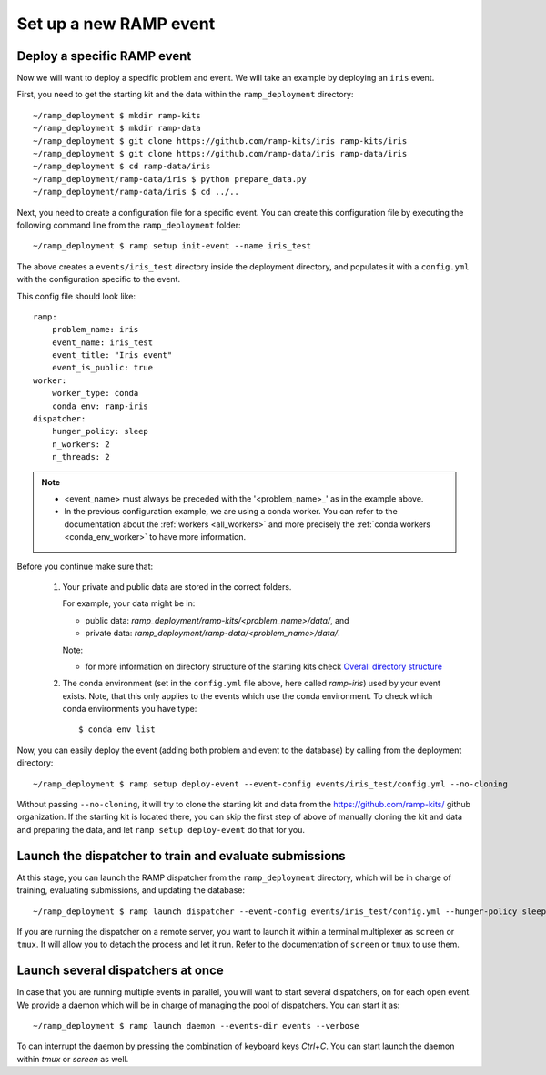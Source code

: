 Set up a new RAMP event
=======================

.. _deploy-ramp-event:

Deploy a specific RAMP event
----------------------------

Now we will want to deploy a specific problem and event. We will take an
example by deploying an ``iris`` event.

First, you need to get the starting kit and the data within the
``ramp_deployment`` directory::

    ~/ramp_deployment $ mkdir ramp-kits
    ~/ramp_deployment $ mkdir ramp-data
    ~/ramp_deployment $ git clone https://github.com/ramp-kits/iris ramp-kits/iris
    ~/ramp_deployment $ git clone https://github.com/ramp-data/iris ramp-data/iris
    ~/ramp_deployment $ cd ramp-data/iris
    ~/ramp_deployment/ramp-data/iris $ python prepare_data.py
    ~/ramp_deployment/ramp-data/iris $ cd ../..

Next, you need to create a configuration file for a specific event. You can
create this configuration file by executing the following command line from
the ``ramp_deployment`` folder::

    ~/ramp_deployment $ ramp setup init-event --name iris_test

The above creates a ``events/iris_test`` directory inside the deployment
directory, and populates it with a ``config.yml`` with the configuration
specific to the event.

This config file should look like::

    ramp:
        problem_name: iris
        event_name: iris_test
        event_title: "Iris event"
        event_is_public: true
    worker:
        worker_type: conda
        conda_env: ramp-iris
    dispatcher:
        hunger_policy: sleep
        n_workers: 2
        n_threads: 2

.. note::
    - <event_name> must always be preceded with the '<problem_name>_' as in
      the example above.
    - In the previous configuration example, we are using a conda worker. You
      can refer to the documentation about the :ref:`workers <all_workers>` and
      more precisely the :ref:`conda workers <conda_env_worker>` to have more
      information.


Before you continue make sure that:

    1.  Your private and public data are stored in the correct folders.

        For example, your data might be in:

        - public data: `ramp_deployment/ramp-kits/<problem_name>/data/`, and
        - private data: `ramp_deployment/ramp-data/<problem_name>/data/`.

        Note:

        - for more information on directory structure of the starting kits check
          `Overall directory structure
          <https://paris-saclay-cds.github.io/ramp-docs/ramp-workflow/dev/workflow.html#overall-directory-structure>`_

    2.  The conda environment (set in the ``config.yml`` file above, here
        called `ramp-iris`) used by your event exists. Note, that this only
        applies to the events which use the conda environment. To check which conda
        environments you have type::

        $ conda env list

Now, you can easily deploy the event (adding both problem and event to the
database) by calling from the deployment directory::

    ~/ramp_deployment $ ramp setup deploy-event --event-config events/iris_test/config.yml --no-cloning

Without passing ``--no-cloning``, it will try to clone the starting kit and
data from the https://github.com/ramp-kits/ github organization. If the
starting kit is located there, you can skip the first step of above of manually
cloning the kit and data and preparing the data, and let ``ramp setup
deploy-event`` do that for you.

Launch the dispatcher to train and evaluate submissions
-------------------------------------------------------

At this stage, you can launch the RAMP dispatcher from the ``ramp_deployment``
directory, which will be in charge of training, evaluating submissions, and
updating the database::

    ~/ramp_deployment $ ramp launch dispatcher --event-config events/iris_test/config.yml --hunger-policy sleep -vv

If you are running the dispatcher on a remote server, you want to launch it
within a terminal multiplexer as ``screen`` or ``tmux``. It will allow you
to detach the process and let it run. Refer to the documentation of ``screen``
or ``tmux`` to use them.


Launch several dispatchers at once
----------------------------------

In case that you are running multiple events in parallel, you will want to
start several dispatchers, on for each open event. We provide a daemon which
will be in charge of managing the pool of dispatchers. You can start it as::

    ~/ramp_deployment $ ramp launch daemon --events-dir events --verbose

To can interrupt the daemon by pressing the combination of keyboard keys
`Ctrl+C`. You can start launch the daemon within `tmux` or `screen` as well.
